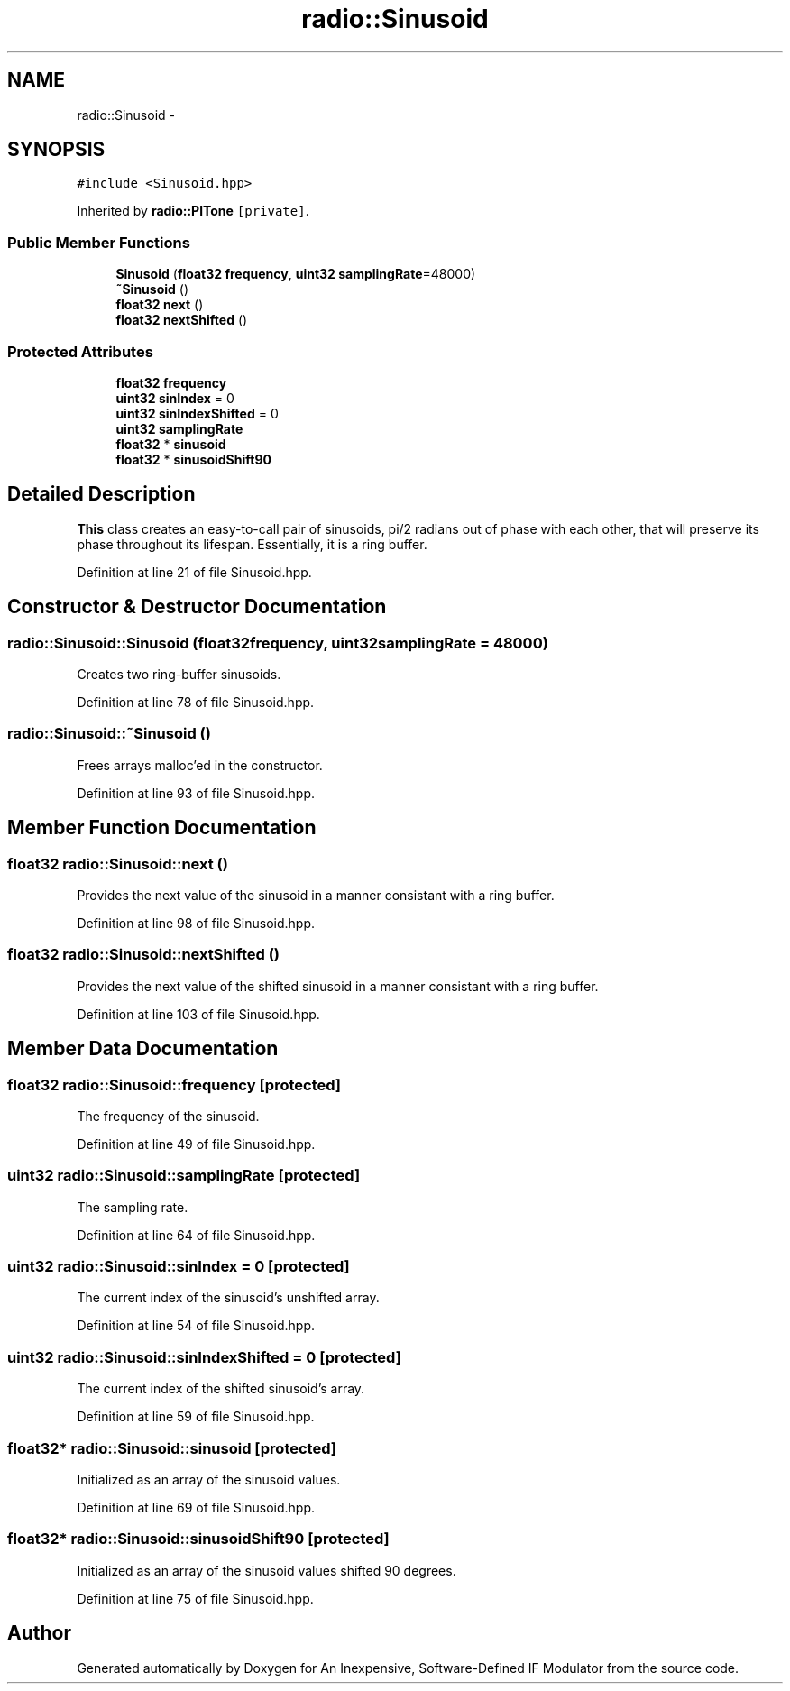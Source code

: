 .TH "radio::Sinusoid" 3 "Wed Apr 13 2016" "An Inexpensive, Software-Defined IF Modulator" \" -*- nroff -*-
.ad l
.nh
.SH NAME
radio::Sinusoid \- 
.SH SYNOPSIS
.br
.PP
.PP
\fC#include <Sinusoid\&.hpp>\fP
.PP
Inherited by \fBradio::PlTone\fP\fC [private]\fP\&.
.SS "Public Member Functions"

.in +1c
.ti -1c
.RI "\fBSinusoid\fP (\fBfloat32\fP \fBfrequency\fP, \fBuint32\fP \fBsamplingRate\fP=48000)"
.br
.ti -1c
.RI "\fB~Sinusoid\fP ()"
.br
.ti -1c
.RI "\fBfloat32\fP \fBnext\fP ()"
.br
.ti -1c
.RI "\fBfloat32\fP \fBnextShifted\fP ()"
.br
.in -1c
.SS "Protected Attributes"

.in +1c
.ti -1c
.RI "\fBfloat32\fP \fBfrequency\fP"
.br
.ti -1c
.RI "\fBuint32\fP \fBsinIndex\fP = 0"
.br
.ti -1c
.RI "\fBuint32\fP \fBsinIndexShifted\fP = 0"
.br
.ti -1c
.RI "\fBuint32\fP \fBsamplingRate\fP"
.br
.ti -1c
.RI "\fBfloat32\fP * \fBsinusoid\fP"
.br
.ti -1c
.RI "\fBfloat32\fP * \fBsinusoidShift90\fP"
.br
.in -1c
.SH "Detailed Description"
.PP 
\fBThis\fP class creates an easy-to-call pair of sinusoids, pi/2 radians out of phase with each other, that will preserve its phase throughout its lifespan\&. Essentially, it is a ring buffer\&. 
.PP
Definition at line 21 of file Sinusoid\&.hpp\&.
.SH "Constructor & Destructor Documentation"
.PP 
.SS "radio::Sinusoid::Sinusoid (\fBfloat32\fPfrequency, \fBuint32\fPsamplingRate = \fC48000\fP)"
Creates two ring-buffer sinusoids\&. 
.PP
Definition at line 78 of file Sinusoid\&.hpp\&.
.SS "radio::Sinusoid::~Sinusoid ()"
Frees arrays malloc'ed in the constructor\&. 
.PP
Definition at line 93 of file Sinusoid\&.hpp\&.
.SH "Member Function Documentation"
.PP 
.SS "\fBfloat32\fP radio::Sinusoid::next ()"
Provides the next value of the sinusoid in a manner consistant with a ring buffer\&. 
.PP
Definition at line 98 of file Sinusoid\&.hpp\&.
.SS "\fBfloat32\fP radio::Sinusoid::nextShifted ()"
Provides the next value of the shifted sinusoid in a manner consistant with a ring buffer\&. 
.PP
Definition at line 103 of file Sinusoid\&.hpp\&.
.SH "Member Data Documentation"
.PP 
.SS "\fBfloat32\fP radio::Sinusoid::frequency\fC [protected]\fP"
The frequency of the sinusoid\&. 
.PP
Definition at line 49 of file Sinusoid\&.hpp\&.
.SS "\fBuint32\fP radio::Sinusoid::samplingRate\fC [protected]\fP"
The sampling rate\&. 
.PP
Definition at line 64 of file Sinusoid\&.hpp\&.
.SS "\fBuint32\fP radio::Sinusoid::sinIndex = 0\fC [protected]\fP"
The current index of the sinusoid's unshifted array\&. 
.PP
Definition at line 54 of file Sinusoid\&.hpp\&.
.SS "\fBuint32\fP radio::Sinusoid::sinIndexShifted = 0\fC [protected]\fP"
The current index of the shifted sinusoid's array\&. 
.PP
Definition at line 59 of file Sinusoid\&.hpp\&.
.SS "\fBfloat32\fP* radio::Sinusoid::sinusoid\fC [protected]\fP"
Initialized as an array of the sinusoid values\&. 
.PP
Definition at line 69 of file Sinusoid\&.hpp\&.
.SS "\fBfloat32\fP* radio::Sinusoid::sinusoidShift90\fC [protected]\fP"
Initialized as an array of the sinusoid values shifted 90 degrees\&. 
.PP
Definition at line 75 of file Sinusoid\&.hpp\&.

.SH "Author"
.PP 
Generated automatically by Doxygen for An Inexpensive, Software-Defined IF Modulator from the source code\&.
